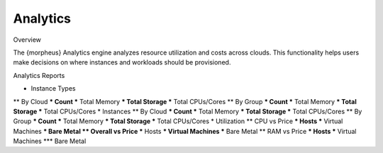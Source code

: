 Analytics
=========

.. update

Overview

The {morpheus} Analytics engine analyzes resource utilization and costs across clouds. This functionality helps users make decisions on where instances and workloads should be provisioned.

Analytics Reports

* Instance Types
** By Cloud
*** Count
*** Total Memory
*** Total Storage
*** Total CPUs/Cores
** By Group
*** Count
*** Total Memory
*** Total Storage
*** Total CPUs/Cores
* Instances
** By Cloud
*** Count
*** Total Memory
*** Total Storage
*** Total CPUs/Cores
** By Group
*** Count
*** Total Memory
*** Total Storage
*** Total CPUs/Cores
* Utilization
** CPU vs Price
*** Hosts
*** Virtual Machines
*** Bare Metal
** Overall vs Price
*** Hosts
*** Virtual Machines
*** Bare Metal
** RAM vs Price
*** Hosts
*** Virtual Machines
*** Bare Metal
